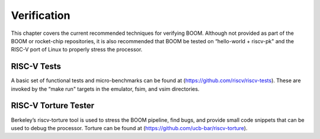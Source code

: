 Verification
============

This chapter covers the current recommended techniques for verifying
BOOM. Although not provided as part of the BOOM or rocket-chip
repositories, it is also recommended that BOOM be tested on “hello-world
+ riscv-pk" and the RISC-V port of Linux to properly stress the
processor.

RISC-V Tests
------------

A basic set of functional tests and micro-benchmarks can be found at
(https://github.com/riscv/riscv-tests). These are invoked by the “make
run" targets in the emulator, fsim, and vsim directories.

RISC-V Torture Tester
---------------------

Berkeley’s riscv-torture tool is used to stress the BOOM pipeline, find
bugs, and provide small code snippets that can be used to debug the
processor. Torture can be found at
(https://github.com/ucb-bar/riscv-torture).
